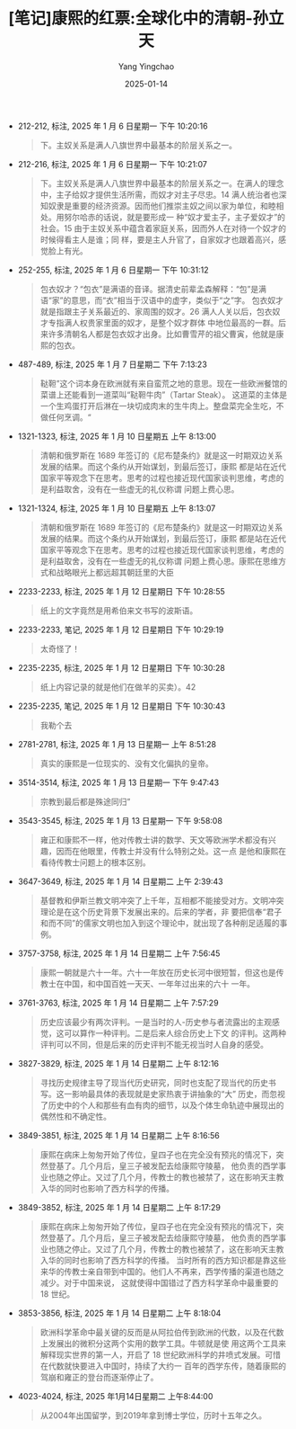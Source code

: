 :PROPERTIES:
:ID:       951379aa-0bb2-4d5f-8a8b-fd4efb9756de
:END:
#+TITLE: [笔记]康熙的红票:全球化中的清朝-孙立天
#+AUTHOR: Yang Yingchao
#+DATE:   2025-01-14
#+OPTIONS:  ^:nil H:5 num:t toc:2 \n:nil ::t |:t -:t f:t *:t tex:t d:(HIDE) tags:not-in-toc
#+STARTUP:  align nodlcheck oddeven lognotestate
#+SEQ_TODO: TODO(t) INPROGRESS(i) WAITING(w@) | DONE(d) CANCELED(c@)
#+LANGUAGE: en
#+TAGS:     noexport(n)
#+EXCLUDE_TAGS: noexport
#+FILETAGS: :kangxidehong:note:ireader:

- 212-212, 标注, 2025 年 1 月 6 日星期一 下午 10:20:16
  # note_md5: 3a03fd181d710b99382698baa5f9eda3
  #+BEGIN_QUOTE
  下。主奴关系是满人八旗世界中最基本的阶层关系之一。
  #+END_QUOTE

- 212-216, 标注, 2025 年 1 月 6 日星期一 下午 10:21:07
  # note_md5: 531bb793f5c89b0a3a2719e0edbb0905
  #+BEGIN_QUOTE
  下。主奴关系是满人八旗世界中最基本的阶层关系之一。在满人的理念中，主子给奴才提供生活所需，而奴才对主子尽忠。14
  满人统治者也深知奴隶是重要的经济资源。因而他们推崇主奴之间以家为单位，和睦相处。用努尔哈赤的话说，就是要形成一
  种“奴才爱主子，主子爱奴才”的社会。15 由于主奴关系中蕴含着家庭关系，因而外人在对待一个奴才的时候得看主人是谁；同
  样，要是主人升官了，自家奴才也跟着高兴，感觉脸上有光。
  #+END_QUOTE

- 252-255, 标注, 2025 年 1 月 6 日星期一 下午 10:31:12
  # note_md5: ea61701ad028bb2f99836b86561b0ffb
  #+BEGIN_QUOTE
  包衣奴才？“包衣”是满语的音译。据清史前辈孟森解释：“包”是满语“家”的意思，而“衣”相当于汉语中的虚字，类似于“之”字。
  包衣奴才就是指跟主子关系最近的、家周围的奴才。26 满人人关以后，包衣奴才专指满人权贵家里面的奴才，是整个奴才群体
  中地位最高的一群。后来许多清朝名人都是包衣奴才出身。比如曹雪芹的祖父曹寅，他就是康熙的包衣。
  #+END_QUOTE

- 487-489, 标注, 2025 年 1 月 7 日星期二 下午 7:13:23
  # note_md5: b4d984b1bbdea0647166d3f21bc0d412
  #+BEGIN_QUOTE
  鞑靼”这个词本身在欧洲就有来自蛮荒之地的意思。现在一些欧洲餐馆的菜谱上还能看到一道菜叫“鞑靼牛肉”（Tartar Steak）。
  这道菜的主体是一个生鸡蛋打开后淋在一块切成肉末的生牛肉上。整盘菜完全生吃，不做任何烹调。“
  #+END_QUOTE

- 1321-1323, 标注, 2025 年 1 月 10 日星期五 上午 8:13:00
  # note_md5: c62a479d225987c419ee8c68d2ec3875
  #+BEGIN_QUOTE
  清朝和俄罗斯在 1689 年签订的《尼布楚条约》就是这一时期双边关系发展的结果。而这个条约从开始谋划，到最后签订，康熙
  都是站在近代国家平等观念下在思考。思考的过程也接近现代国家谈判思维，考虑的是利益取舍，没有在一些虚无的礼仪称谓
  问题上费心思。
  #+END_QUOTE

- 1321-1324, 标注, 2025 年 1 月 10 日星期五 上午 8:13:07
  # note_md5: b291b222ac26a6cb016e688a47e00f7e
  #+BEGIN_QUOTE
  清朝和俄罗斯在 1689 年签订的《尼布楚条约》就是这一时期双边关系发展的结果。而这个条约从开始谋划，到最后签订，康熙
  都是站在近代国家平等观念下在思考。思考的过程也接近现代国家谈判思维，考虑的是利益取舍，没有在一些虚无的礼仪称谓
  问题上费心思。康熙在思维方式和战略眼光上都远超其朝廷里的大臣
  #+END_QUOTE

- 2233-2233, 标注, 2025 年 1 月 12 日星期日 下午 10:28:55
  # note_md5: 19cf381b624faa395bad198120bc17e7
  #+BEGIN_QUOTE
  纸上的文字竟然是用希伯来文书写的波斯语。
  #+END_QUOTE

- 2233-2233, 笔记, 2025 年 1 月 12 日星期日 下午 10:29:19
  # note_md5: 82cbc77d724884da374045e43c07c27b
  #+BEGIN_QUOTE
  太奇怪了！
  #+END_QUOTE

- 2235-2235, 标注, 2025 年 1 月 12 日星期日 下午 10:30:28
  # note_md5: 0dcb4149956b242a1a660630d46df1ac
  #+BEGIN_QUOTE
  纸上内容记录的就是他们在做羊的买卖）。42
  #+END_QUOTE

- 2235-2235, 笔记, 2025 年 1 月 12 日星期日 下午 10:30:43
  # note_md5: 7940296e70bffd7a5b39cd0e66bd97f0
  #+BEGIN_QUOTE
  我勒个去
  #+END_QUOTE

- 2781-2781, 标注, 2025 年 1 月 13 日星期一 上午 8:51:28
  # note_md5: 7c4657be1dfe980fbb06c39533eea720
  #+BEGIN_QUOTE
  真实的康熙是一位现实的、没有文化偏执的皇帝。
  #+END_QUOTE

- 3514-3514, 标注, 2025 年 1 月 13 日星期一 下午 9:47:43
  # note_md5: 495644ebaee8ec210f38f033582896bf
  #+BEGIN_QUOTE
  宗教到最后都是殊途同归”
  #+END_QUOTE

- 3543-3545, 标注, 2025 年 1 月 13 日星期一 下午 9:58:08
  # note_md5: a81c7a2269864bbaa6fac2df63366c03
  #+BEGIN_QUOTE
  雍正和康熙不一样，他对传教士讲的数学、天文等欧洲学术都没有兴趣，因而在他眼里，传教士并没有什么特别之处。这一点
  是他和康熙在看待传教士问题上的根本区别。
  #+END_QUOTE

- 3647-3649, 标注, 2025 年 1 月 14 日星期二 上午 2:39:43
  # note_md5: 0c148736e028ddff7e0aff2650385818
  #+BEGIN_QUOTE
  基督教和伊斯兰教文明冲突了上千年，互相都不能接受对方。文明冲突理论是在这个历史背景下发展出来的。后来的学者，非
  要把信奉“君子和而不同”的儒家文明也加入到这个理论中，就出现了各种削足适履的事例。
  #+END_QUOTE

- 3757-3758, 标注, 2025 年 1 月 14 日星期二 上午 7:56:45
  # note_md5: 62bd1d7db9815e7f9f74f96d07b84674
  #+BEGIN_QUOTE
  康熙一朝就是六十一年。六十一年放在历史长河中很短暂，但这也是传教士在中国，和中国百姓一天天、一年年过出来的六十
  一年。
  #+END_QUOTE

- 3761-3763, 标注, 2025 年 1 月 14 日星期二 上午 7:57:29
  # note_md5: d16366355ca480558339f2fe023a0d90
  #+BEGIN_QUOTE
  历史应该最少有两次评判。一是当时的人-历史参与者流露出的主观感觉，这可以算作一种评判。二是后来人综合历史上下文
  的评判。这两种评判可以不同，但是后来的历史评判不能无视当时人自身的感受。
  #+END_QUOTE

- 3827-3829, 标注, 2025 年 1 月 14 日星期二 上午 8:12:16
  # note_md5: 593b5ef2c5d703e7135a94009f514b14
  #+BEGIN_QUOTE
  寻找历史规律主导了现当代历史研究，同时也支配了现当代的历史书写。这一影响最具体的表现就是史家热衷于讲抽象的“大”
  历史，而忽视了历史中的个人和那些有血有肉的细节，以及个体生命轨迹中展现出的偶然性和不确定性。
  #+END_QUOTE

- 3849-3851, 标注, 2025 年 1 月 14 日星期二 上午 8:16:56
  # note_md5: 31d009baff50c815e580747158e95b33
  #+BEGIN_QUOTE
  康熙在病床上匆匆开始了传位，皇四子也在完全没有预兆的情况下，突然登基了。几个月后，皇三子被发配去给康熙守陵墓，
  他负责的西学事业也随之停止。又过了几个月，传教士的教也被禁了，这在影响天主教入华的同时也影响了西方科学的传播。
  #+END_QUOTE

- 3849-3852, 标注, 2025 年 1 月 14 日星期二 上午 8:17:29
  # note_md5: da7784f03e133087ffea7d01a8548f18
  #+BEGIN_QUOTE
  康熙在病床上匆匆开始了传位，皇四子也在完全没有预兆的情况下，突然登基了。几个月后，皇三子被发配去给康熙守陵墓，
  他负责的西学事业也随之停止。又过了几个月，传教士的教也被禁了，这在影响天主教入华的同时也影响了西方科学的传播。
  当时所有的西方知识都是靠这些来华的传教士亲自带到中国的。他们人不再来，西学传播的渠道也随之减少。对于中国来说，
  这就使得中国错过了西方科学革命中最重要的 18 世纪。
  #+END_QUOTE

- 3853-3856, 标注, 2025 年 1 月 14 日星期二 上午 8:18:04
  # note_md5: 3e305ae0db1cbc671efebdaa58c990e1
  #+BEGIN_QUOTE
  欧洲科学革命中最关键的反而是从阿拉伯传到欧洲的代数，以及在代数上发展出的微积分这两个实用的数学工具。牛顿就是使
  用这两个工具来解释现实世界的第一人，开启了 18 世纪欧洲科学的井喷式发展。可惜在代数就快要进入中国时，持续了大约一
  百年的西学东传，随着康熙的驾崩和雍正的登台而逐渐停止了。
  #+END_QUOTE

- 4023-4024, 标注, 2025 年1月14日星期二 上午8:44:00
  # note_md5: 68e67b006f23277f47cd3627dd0f1518
  #+BEGIN_QUOTE
  从2004年出国留学，到2019年拿到博士学位，历时十五年之久。
  #+END_QUOTE
